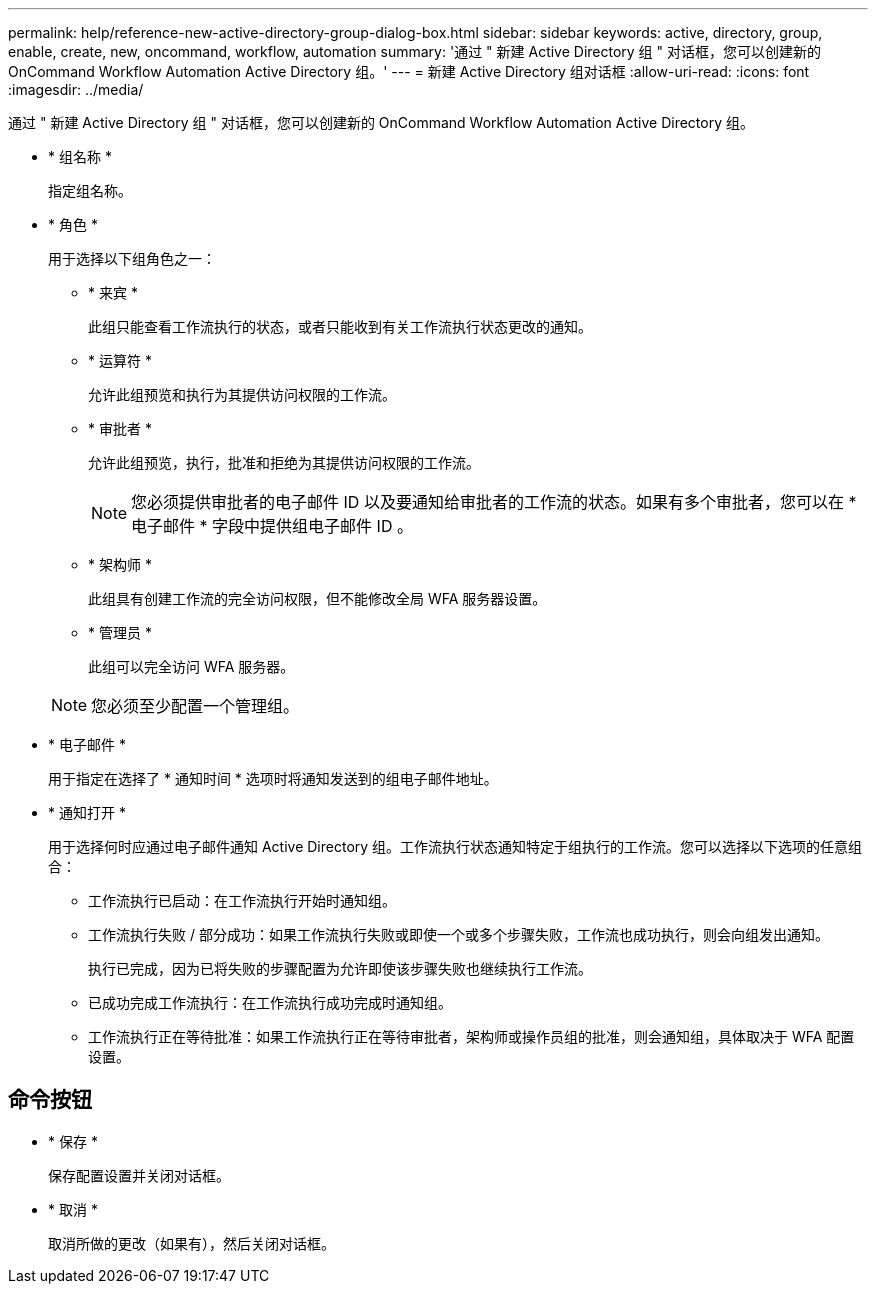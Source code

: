 ---
permalink: help/reference-new-active-directory-group-dialog-box.html 
sidebar: sidebar 
keywords: active, directory, group, enable, create, new, oncommand, workflow, automation 
summary: '通过 " 新建 Active Directory 组 " 对话框，您可以创建新的 OnCommand Workflow Automation Active Directory 组。' 
---
= 新建 Active Directory 组对话框
:allow-uri-read: 
:icons: font
:imagesdir: ../media/


[role="lead"]
通过 " 新建 Active Directory 组 " 对话框，您可以创建新的 OnCommand Workflow Automation Active Directory 组。

* * 组名称 *
+
指定组名称。

* * 角色 *
+
用于选择以下组角色之一：

+
** * 来宾 *
+
此组只能查看工作流执行的状态，或者只能收到有关工作流执行状态更改的通知。

** * 运算符 *
+
允许此组预览和执行为其提供访问权限的工作流。

** * 审批者 *
+
允许此组预览，执行，批准和拒绝为其提供访问权限的工作流。

+

NOTE: 您必须提供审批者的电子邮件 ID 以及要通知给审批者的工作流的状态。如果有多个审批者，您可以在 * 电子邮件 * 字段中提供组电子邮件 ID 。

** * 架构师 *
+
此组具有创建工作流的完全访问权限，但不能修改全局 WFA 服务器设置。

** * 管理员 *
+
此组可以完全访问 WFA 服务器。

+

NOTE: 您必须至少配置一个管理组。



* * 电子邮件 *
+
用于指定在选择了 * 通知时间 * 选项时将通知发送到的组电子邮件地址。

* * 通知打开 *
+
用于选择何时应通过电子邮件通知 Active Directory 组。工作流执行状态通知特定于组执行的工作流。您可以选择以下选项的任意组合：

+
** 工作流执行已启动：在工作流执行开始时通知组。
** 工作流执行失败 / 部分成功：如果工作流执行失败或即使一个或多个步骤失败，工作流也成功执行，则会向组发出通知。
+
执行已完成，因为已将失败的步骤配置为允许即使该步骤失败也继续执行工作流。

** 已成功完成工作流执行：在工作流执行成功完成时通知组。
** 工作流执行正在等待批准：如果工作流执行正在等待审批者，架构师或操作员组的批准，则会通知组，具体取决于 WFA 配置设置。






== 命令按钮

* * 保存 *
+
保存配置设置并关闭对话框。

* * 取消 *
+
取消所做的更改（如果有），然后关闭对话框。


